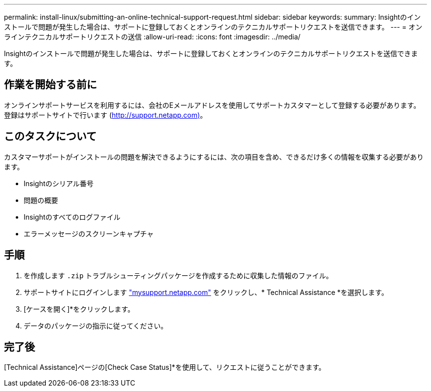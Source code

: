 ---
permalink: install-linux/submitting-an-online-technical-support-request.html 
sidebar: sidebar 
keywords:  
summary: Insightのインストールで問題が発生した場合は、サポートに登録しておくとオンラインのテクニカルサポートリクエストを送信できます。 
---
= オンラインテクニカルサポートリクエストの送信
:allow-uri-read: 
:icons: font
:imagesdir: ../media/


[role="lead"]
Insightのインストールで問題が発生した場合は、サポートに登録しておくとオンラインのテクニカルサポートリクエストを送信できます。



== 作業を開始する前に

オンラインサポートサービスを利用するには、会社のEメールアドレスを使用してサポートカスタマーとして登録する必要があります。登録はサポートサイトで行います (http://support.netapp.com)[]。



== このタスクについて

カスタマーサポートがインストールの問題を解決できるようにするには、次の項目を含め、できるだけ多くの情報を収集する必要があります。

* Insightのシリアル番号
* 問題の概要
* Insightのすべてのログファイル
* エラーメッセージのスクリーンキャプチャ




== 手順

. を作成します `.zip` トラブルシューティングパッケージを作成するために収集した情報のファイル。
. サポートサイトにログインします http://mysupport.netapp.com/["mysupport.netapp.com"] をクリックし、* Technical Assistance *を選択します。
. [ケースを開く]*をクリックします。
. データのパッケージの指示に従ってください。




== 完了後

[Technical Assistance]ページの[Check Case Status]*を使用して、リクエストに従うことができます。
